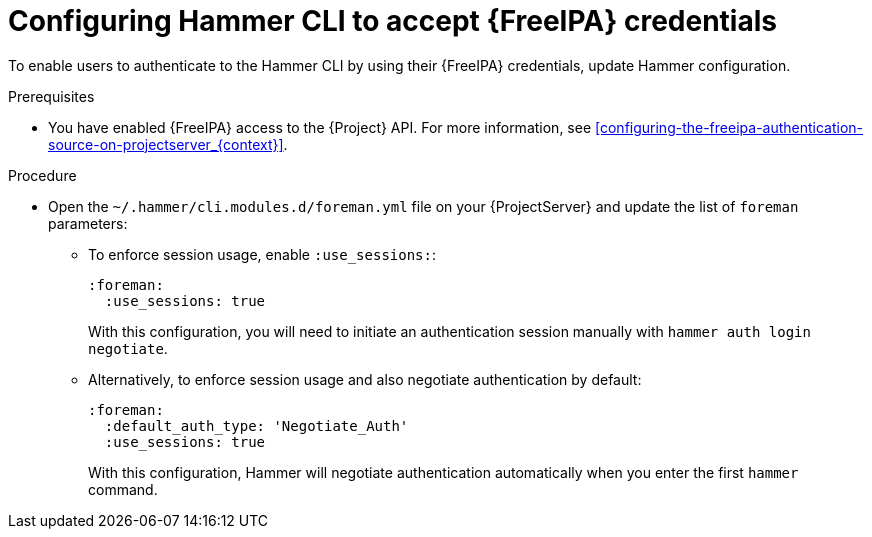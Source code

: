 :_mod-docs-content-type: PROCEDURE

[id="configuring-hammer-cli-to-accept-{FreeIPA-context}-credentials_{context}"]
= Configuring Hammer CLI to accept {FreeIPA} credentials

[role="_abstract"]
To enable users to authenticate to the Hammer CLI by using their {FreeIPA} credentials, update Hammer configuration.

.Prerequisites
* You have enabled {FreeIPA} access to the {Project} API.
For more information, see xref:configuring-the-freeipa-authentication-source-on-projectserver_{context}[].

.Procedure
* Open the `~/.hammer/cli.modules.d/foreman.yml` file on your {ProjectServer} and update the list of `foreman` parameters:
** To enforce session usage, enable `:use_sessions:`:
+
[source, yaml, options="nowrap", subs="+quotes,verbatim,attributes"]
----
:foreman:
  :use_sessions: true
----
+
With this configuration, you will need to initiate an authentication session manually with `hammer auth login negotiate`.
** Alternatively, to enforce session usage and also negotiate authentication by default:
+
[source, yaml, options="nowrap", subs="+quotes,verbatim,attributes"]
----
:foreman:
  :default_auth_type: 'Negotiate_Auth'
  :use_sessions: true
----
+
With this configuration, Hammer will negotiate authentication automatically when you enter the first `hammer` command.
